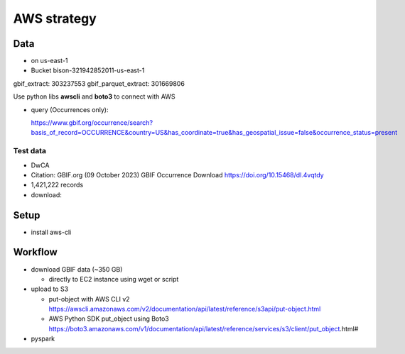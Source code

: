 =============================================
AWS strategy
=============================================

Data
---------------------------
* on us-east-1
* Bucket bison-321942852011-us-east-1

gbif_extract: 303237553
gbif_parquet_extract: 301669806

Use python libs **awscli** and **boto3** to connect with AWS

* query (Occurrences only):

  https://www.gbif.org/occurrence/search?basis_of_record=OCCURRENCE&country=US&has_coordinate=true&has_geospatial_issue=false&occurrence_status=present

Test data
...............
* DwCA
* Citation: GBIF.org (09 October 2023) GBIF Occurrence Download  https://doi.org/10.15468/dl.4vqtdy
* 1,421,222 records
* download:


Setup
---------------------------
* install aws-cli

Workflow
---------------------------

* download GBIF data (~350 GB)

  * directly to EC2 instance using wget or script

* upload to S3

  * put-object with AWS CLI v2
    https://awscli.amazonaws.com/v2/documentation/api/latest/reference/s3api/put-object.html
  * AWS Python SDK put_object using Boto3
    https://boto3.amazonaws.com/v1/documentation/api/latest/reference/services/s3/client/put_object.html#

* pyspark
